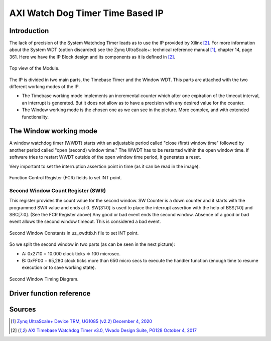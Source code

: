 .. _uz_xwdttb:

=================================
AXI Watch Dog Timer Time Based IP
=================================

Introduction
============

The lack of precision of the System Watchdog Timer leads as to use the IP provided by Xilinx [#PG128]_.  For more information about the System WDT (option discarded) see the Zynq UltraScale+: technical reference manual [#UG1085]_, chapter 14, page 361.
Here we have the IP Block design and its components as it is defined in [#PG128]_.

.. _XWDTTB_ModuleOverview:

.. figure:: ./uz_xwdttb_module_components.bmp
   :width: 800
   :align: center

   Top view of the Module.
   
The IP is divided in two main parts, the Timebase Timer and the Window WDT.
This parts are attached with the two different working modes of the IP.

- The Timebase working mode implements an incremental counter which after one expiration of the timeout interval, an interrupt is generated. But it does not allow as to have a precision with any desired value for the counter.
- The Window working mode is the chosen one as we can see in the picture. More complex, and with extended functionality.

The Window working mode
=======================

A window watchdog timer (WWDT) starts with an adjustable period called "close (first) window time" followed by another period called "open (second) window time." The WWDT has to be restarted within the open window time. If software tries to restart WWDT outside of the open window time period, it generates a reset.

Very important to set the interruption assertion point in time (as it can be read in the image):

.. _XWDTTB_FunctionControlRegister:

.. figure:: ./uz_xwdttb_FunctionControlRegister.png
   :width: 800
   :align: center

   Function Control Register (FCR) fields to set INT point.

Second Window Count Register (SWR)
**********************************
This register provides the count value for the second window.
SW Counter is a down counter and it starts with the programmed SWR value and ends at 0.
SW[31:0] is used to place the interrupt assertion with the help of BSS[1:0] and SBC[7:0]. (See the FCR Register above)
Any good or bad event ends the second window. Absence of a good or bad event allows the second window timeout. This is considered a bad event.

.. _XWDTTB_SecondWindowConstants:

.. figure:: ./uz_xwdttb_SecondWindowConstants.png
   :width: 800
   :align: center

   Second Window Constants in uz_xwdttb.h file to set INT point.

So we split the second window in two parts (as can be seen in the next picture):

- A: 0x2710 = 10.000 clock ticks => 100 microsec.
- B: 0xFF00 = 65,280 clock ticks more than 650 micro secs to execute the handler function (enough time to resume execution or to save working state).

.. _XWDTTB_SecondWindowTimingDiagram:

.. figure:: ./uz_xwdttb_SecondWindowTimingDiagram.png
   :width: 800
   :align: center

   Second Window Timing Diagram.


Driver function reference
=========================

.. doxygenstruct:: XWdtTb

.. doxygenfunction:: WdtTb_Start

.. doxygenfunction:: WdtTb_Restart

.. doxygenfunction:: uz_WdtTb_init

.. doxygenfunction:: uz_WdtTb_init_device

.. doxygenfunction:: WinWdtIntrExample

.. doxygenfunction:: WdtTbIntrHandler


Sources
=======

.. [#UG1085] `Zynq UltraScale+ Device TRM, UG1085 (v2.2) December 4, 2020 <https://www.xilinx.com/support/documentation/user_guides/ug1085-zynq-ultrascale-trm.pdf>`_
.. [#PG128] `AXI Timebase Watchdog Timer v3.0, Vivado Design Suite, PG128 October 4, 2017 <https://www.xilinx.com/support/documentation/ip_documentation/axi_timebase_wdt/v3_0/pg128-axi-timebase-wdt.pdf>`_